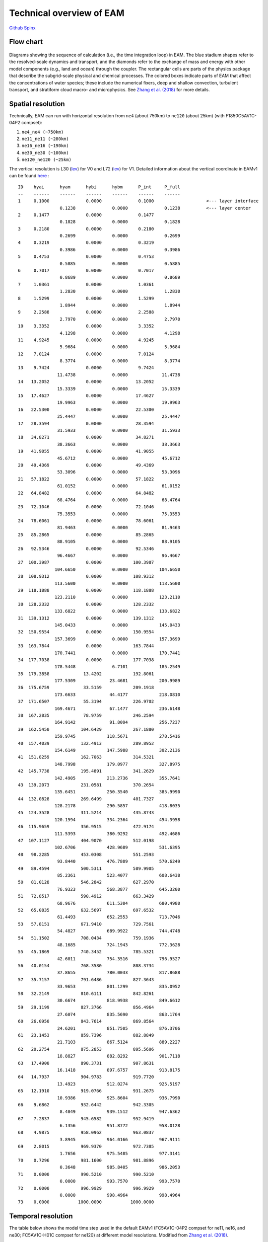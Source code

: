 .. _flow:


Technical overview of EAM 
=========================


`Github  <https://github.com/kaizhangpnl/kaizhangpnl.github.io/blob/master/source/flow.rst>`_ 
`Spinx  <https://kaizhangpnl.github.io/flow.html>`_ 


Flow chart
----------

.. figure:: flow_chart.png
   :scale: 20 %
   :alt: Flow Chart 
   :align: center

   Diagrams showing the sequence of calculation (i.e., the time integration loop) in EAM. 
   The blue stadium shapes refer to the resolved-scale dynamics and transport, and 
   the diamonds refer to the exchange of mass and energy with other model components 
   (e.g., land and ocean) through the coupler. The rectangular cells are parts of the 
   physics package that describe the subgrid-scale physical and chemical processes. 
   The colored boxes indicate parts of EAM that affect the concentrations of water 
   species; these include the numerical fixers, deep and shallow convection, 
   turbulent transport, and stratiform cloud macro- and microphysics. 
   See `Zhang et al. (2018) <https://www.geosci-model-dev.net/11/1971/2018/gmd-11-1971-2018.html>`_ for more details. 
   
   
Spatial resolution
----------------

Technically, EAM can run with horizontal resolution from ``ne4`` (about 750km) to ``ne120`` (about 25km)
(with F1850C5AV1C-04P2 compset): 

#. ``ne4_ne4 (~750km)``
#. ``ne11_ne11 (~280km)`` 
#. ``ne16_ne16 (~190km)`` 
#. ``ne30_ne30 (~100km)`` 
#. ``ne120_ne120 (~25km)`` 


The vertical resolution is L30 (`lev <./L30.html>`_) for V0 and L72  (`lev <./L72.html>`_) for V1. 
Detailed information about the vertical coordinate in EAMv1 can be found 
`here <https://github.com/kaizhangpnl/kaizhangpnl.github.io/blob/master/source/levels.txt>`_ : :: 

  ID    hyai      hyam      hybi      hybm      P_int     P_full 
  --    ------    ------    ------    ------    ------    ------
  1     0.1000              0.0000              0.1000                    <--- layer interface 
                  0.1238              0.0000              0.1238          <--- layer center
  2     0.1477              0.0000              0.1477          
                  0.1828              0.0000              0.1828
  3     0.2180              0.0000              0.2180
                  0.2699              0.0000              0.2699
  4     0.3219              0.0000              0.3219
                  0.3986              0.0000              0.3986
  5     0.4753              0.0000              0.4753
                  0.5885              0.0000              0.5885
  6     0.7017              0.0000              0.7017
                  0.8689              0.0000              0.8689
  7     1.0361              0.0000              1.0361
                  1.2830              0.0000              1.2830
  8     1.5299              0.0000              1.5299
                  1.8944              0.0000              1.8944
  9     2.2588              0.0000              2.2588
                  2.7970              0.0000              2.7970
  10    3.3352              0.0000              3.3352
                  4.1298              0.0000              4.1298
  11    4.9245              0.0000              4.9245
                  5.9684              0.0000              5.9684
  12    7.0124              0.0000              7.0124
                  8.3774              0.0000              8.3774
  13    9.7424              0.0000              9.7424
                 11.4738              0.0000             11.4738
  14   13.2052              0.0000             13.2052
                 15.3339              0.0000             15.3339
  15   17.4627              0.0000             17.4627
                 19.9963              0.0000             19.9963
  16   22.5300              0.0000             22.5300
                 25.4447              0.0000             25.4447
  17   28.3594              0.0000             28.3594
                 31.5933              0.0000             31.5933
  18   34.8271              0.0000             34.8271
                 38.3663              0.0000             38.3663
  19   41.9055              0.0000             41.9055
                 45.6712              0.0000             45.6712
  20   49.4369              0.0000             49.4369
                 53.3096              0.0000             53.3096
  21   57.1822              0.0000             57.1822
                 61.0152              0.0000             61.0152
  22   64.8482              0.0000             64.8482
                 68.4764              0.0000             68.4764
  23   72.1046              0.0000             72.1046
                 75.3553              0.0000             75.3553
  24   78.6061              0.0000             78.6061
                 81.9463              0.0000             81.9463
  25   85.2865              0.0000             85.2865
                 88.9105              0.0000             88.9105
  26   92.5346              0.0000             92.5346
                 96.4667              0.0000             96.4667
  27  100.3987              0.0000            100.3987
                104.6650              0.0000            104.6650
  28  108.9312              0.0000            108.9312
                113.5600              0.0000            113.5600
  29  118.1888              0.0000            118.1888
                123.2110              0.0000            123.2110
  30  128.2332              0.0000            128.2332
                133.6822              0.0000            133.6822
  31  139.1312              0.0000            139.1312
                145.0433              0.0000            145.0433
  32  150.9554              0.0000            150.9554
                157.3699              0.0000            157.3699
  33  163.7844              0.0000            163.7844
                170.7441              0.0000            170.7441
  34  177.7038              0.0000            177.7038
                178.5448              6.7101            185.2549
  35  179.3858             13.4202            192.8061
                177.5309             23.4681            200.9989
  36  175.6759             33.5159            209.1918
                173.6633             44.4177            218.0810
  37  171.6507             55.3194            226.9702
                169.4671             67.1477            236.6148
  38  167.2835             78.9759            246.2594
                164.9142             91.8094            256.7237
  39  162.5450            104.6429            267.1880
                159.9745            118.5671            278.5416
  40  157.4039            132.4913            289.8952
                154.6149            147.5988            302.2136
  41  151.8259            162.7063            314.5321
                148.7998            179.0977            327.8975
  42  145.7738            195.4891            341.2629
                142.4905            213.2736            355.7641
  43  139.2073            231.0581            370.2654
                135.6451            250.3540            385.9990
  44  132.0828            269.6499            401.7327
                128.2178            290.5857            418.8035
  45  124.3528            311.5214            435.8743
                120.1594            334.2364            454.3958
  46  115.9659            356.9515            472.9174
                111.5393            380.9292            492.4686
  47  107.1127            404.9070            512.0198
                102.6706            428.9689            531.6395
  48   98.2285            453.0308            551.2593
                 93.8440            476.7809            570.6249
  49   89.4594            500.5311            589.9905
                 85.2361            523.4077            608.6438
  50   81.0128            546.2842            627.2970
                 76.9323            568.3877            645.3200
  51   72.8517            590.4912            663.3429
                 68.9676            611.5304            680.4980
  52   65.0835            632.5697            697.6532
                 61.4493            652.2553            713.7046
  53   57.8151            671.9410            729.7561
                 54.4827            689.9922            744.4748
  54   51.1502            708.0434            759.1936
                 48.1685            724.1943            772.3628
  55   45.1869            740.3452            785.5321
                 42.6011            754.3516            796.9527
  56   40.0154            768.3580            808.3734
                 37.8655            780.0033            817.8688
  57   35.7157            791.6486            827.3643
                 33.9653            801.1299            835.0952
  58   32.2149            810.6111            842.8261
                 30.6674            818.9938            849.6612
  59   29.1199            827.3766            856.4964
                 27.6074            835.5690            863.1764
  60   26.0950            843.7614            869.8564
                 24.6201            851.7505            876.3706
  61   23.1453            859.7396            882.8849
                 21.7103            867.5124            889.2227
  62   20.2754            875.2853            895.5606
                 18.8827            882.8292            901.7118
  63   17.4900            890.3731            907.8631
                 16.1418            897.6757            913.8175
  64   14.7937            904.9783            919.7720
                 13.4923            912.0274            925.5197
  65   12.1910            919.0766            931.2675
                 10.9386            925.8604            936.7990
  66    9.6862            932.6442            942.3305
                  8.4849            939.1512            947.6362
  67    7.2837            945.6582            952.9419
                  6.1356            951.8772            958.0128
  68    4.9875            958.0962            963.0837
                  3.8945            964.0166            967.9111
  69    2.8015            969.9370            972.7385
                  1.7656            975.5485            977.3141
  70    0.7296            981.1600            981.8896
                  0.3648            985.8405            986.2053
  71    0.0000            990.5210            990.5210
                  0.0000            993.7570            993.7570
  72    0.0000            996.9929            996.9929
                  0.0000            998.4964            998.4964
  73    0.0000           1000.0000           1000.0000


Temporal resolution 
--------------------

The table below shows the model time step used in the default EAMv1 
(FC5AV1C-04P2 compset for ne11, ne16, and ne30; FC5AV1C-H01C compset for ne120) 
at different model resolutions. 
Modified from `Zhang et al. (2018) <https://www.geosci-model-dev.net/11/1971/2018/gmd-11-1971-2018.html>`_.  

.. figure:: timestepping.jpeg
   :scale: 40%
   :alt: Time stepping in EAMv1. 
   :align: center


   
   
List of advective tracers 
-------------------------

- `List of advective tracers in EAMv1 <https://github.com/kaizhangpnl/kaizhangpnl.github.io/blob/master/source/tracers_adv.txt>`_ : :: 

         Name      Description                                   Type
         ------    ----------------------------------------      ----- 
     1   Q         Specific humidity                             wet
     2   CLDLIQ    Grid box averaged cloud liquid amount         wet
     3   CLDICE    Grid box averaged cloud ice amount            wet
     4   NUMLIQ    Grid box averaged cloud liquid number         wet
     5   NUMICE    Grid box averaged cloud ice number            wet
     6   RAINQM    Grid box averaged rain amount                 wet
     7   SNOWQM    Grid box averaged snow amount                 wet
     8   NUMRAI    Grid box averaged rain number                 wet
     9   NUMSNO    Grid box averaged snow number                 wet
     10  O3        O3                                            dry
     11  H2O2      H2O2                                          dry
     12  H2SO4     H2SO4                                         dry
     13  SO2       SO2                                           dry
     14  DMS       DMS                                           dry
     15  SOAG      SOAG                                          dry
     16  so4_a1    so4_a1                                        dry
     17  pom_a1    pom_a1                                        dry
     18  soa_a1    soa_a1                                        dry
     19  bc_a1     bc_a1                                         dry
     20  dst_a1    dst_a1                                        dry
     21  ncl_a1    ncl_a1                                        dry
     22  mom_a1    mom_a1                                        dry
     23  num_a1    num_a1                                        dry
     24  so4_a2    so4_a2                                        dry
     25  soa_a2    soa_a2                                        dry
     26  ncl_a2    ncl_a2                                        dry
     27  mom_a2    mom_a2                                        dry
     28  num_a2    num_a2                                        dry
     29  dst_a3    dst_a3                                        dry
     30  ncl_a3    ncl_a3                                        dry
     31  so4_a3    so4_a3                                        dry
     32  bc_a3     bc_a3                                         dry
     33  pom_a3    pom_a3                                        dry
     34  soa_a3    soa_a3                                        dry
     35  mom_a3    mom_a3                                        dry
     36  num_a3    num_a3                                        dry
     37  pom_a4    pom_a4                                        dry
     38  bc_a4     bc_a4                                         dry
     39  mom_a4    mom_a4                                        dry
     40  num_a4    num_a4                                        dry


- `List of advective tracers in EAMv0 <https://github.com/kaizhangpnl/kaizhangpnl.github.io/blob/master/source/tracers_adv_EAMv0.txt>`_ : :: 


         Name      Description                                   Type
         ------    ----------------------------------------      ----- 
     1   Q         Specific humidity                             wet
     2   CLDLIQ    Grid box averaged cloud liquid amount         wet
     3   CLDICE    Grid box averaged cloud ice amount            wet
     4   NUMLIQ    Grid box averaged cloud liquid number         wet
     5   NUMICE    Grid box averaged cloud ice number            wet
     6   H2O2      H2O2                                          dry
     7   H2SO4     H2SO4                                         dry
     8   SO2       SO2                                           dry
     9   DMS       DMS                                           dry
     10  SOAG      SOAG                                          dry
     11  so4_a1    so4_a1                                        dry
     12  pom_a1    pom_a1                                        dry
     13  soa_a1    soa_a1                                        dry
     14  bc_a1     bc_a1                                         dry
     15  dst_a1    dst_a1                                        dry
     16  ncl_a1    ncl_a1                                        dry
     17  num_a1    num_a1                                        dry
     18  so4_a2    so4_a2                                        dry
     19  soa_a2    soa_a2                                        dry
     20  ncl_a2    ncl_a2                                        dry
     21  num_a2    num_a2                                        dry
     22  dst_a3    dst_a3                                        dry
     23  ncl_a3    ncl_a3                                        dry
     24  so4_a3    so4_a3                                        dry
     25  num_a3    num_a3                                        dry




List of tuning parameters 
-------------------------

Below is a list of parameters that are often tuned in EAM. 
Note that only V1 has CLUBB-related parameters.
The csv file is available `here <https://github.com/kaizhangpnl/kaizhangpnl.github.io/blob/master/source/tuning_parameters.csv>`_. 

.. csv-table:: 
   :widths: 15 30 10 10
   :header: "Parameter", "Description", "EAM V0", "EAM V1"
   :file: tuning_parameters.csv

